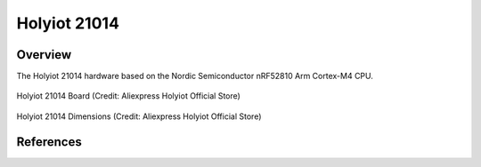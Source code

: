 .. _holyiot_21014:

Holyiot 21014
########

Overview
********

The Holyiot 21014 hardware based on the Nordic Semiconductor nRF52810 Arm Cortex-M4 CPU.

.. figure:: img/holyiot_21014_board.png
     :align: center
     :alt: holyiot_21014_board

     Holyiot 21014 Board (Credit: Aliexpress Holyiot Official Store)

.. figure:: img/holyiot_21014_dim.png
     :align: center
     :alt: holyiot_21014_dimensions

     Holyiot 21014 Dimensions (Credit: Aliexpress Holyiot Official Store)

References
**********

.. target-notes::

.. _nRF52810 website:
   https://www.nordicsemi.com/Products/Low-power-short-range-wireless/nRF52810

.. _Aliexpress Holyiot store:
   https://www.aliexpress.com/item/1005004501422185.html
